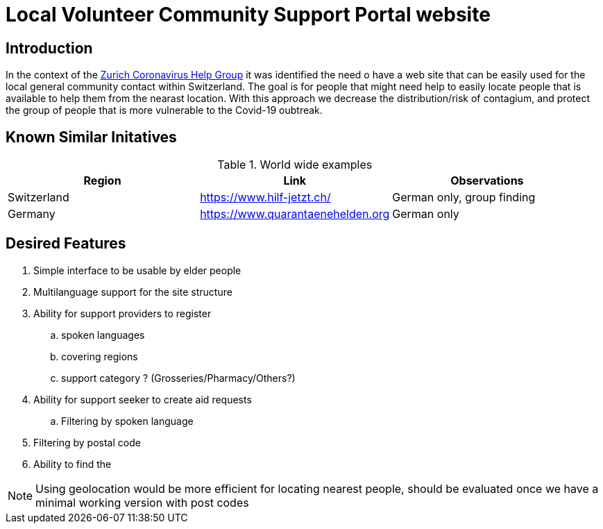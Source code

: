 =  Local Volunteer Community Support Portal website

== Introduction

:helpgroup: https://www.facebook.com/groups/212831576624482/[Zurich Coronavirus Help Group]

In the context of the {helpgroup} it was identified the need o have a web site that can be easily used for the local general community contact within Switzerland. The goal is for people that might need help to easily locate people that is available to help them from the nearast location. With this approach we decrease the distribution/risk of contagium, and protect the group of people that is more vulnerable to the Covid-19 oubtreak.

== Known Similar Initatives

.World wide examples
|===
|Region|Link |Observations

| Switzerland | https://www.hilf-jetzt.ch/ | German only, group finding
| Germany| https://www.quarantaenehelden.org | German only
|===

== Desired Features

. Simple interface to be usable by elder people
. Multilanguage support for the site structure
. Ability for support providers to register
.. spoken languages
.. covering regions
.. support category ? (Grosseries/Pharmacy/Others?)
. Ability for support seeker to create aid requests
.. Filtering by spoken language
. Filtering by postal code
. Ability to find the

NOTE: Using geolocation would be more efficient for locating nearest people, should be evaluated once we have a minimal working version with post codes

